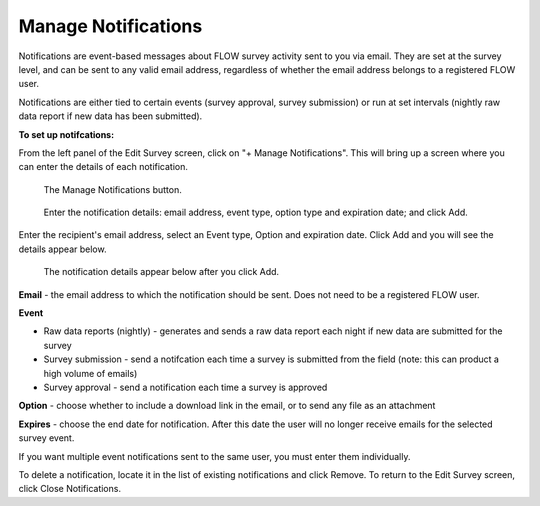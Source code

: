 Manage Notifications
--------------------

Notifications are event-based messages about FLOW survey activity sent to you via email. They are set at the survey level, and can be sent to any valid email address, regardless of whether the email address belongs to a registered FLOW user.

Notifications are either tied to certain events (survey approval, survey submission) or run at set intervals (nightly raw data report if new data has been submitted).

**To set up notifcations:**

From the left panel of the Edit Survey screen, click on "+ Manage Notifications". This will bring up a screen where you can enter the details of each notification.

 .. figure:: ../img/2-surveys_managenotifications_button.png
   :width: 200 px
   :alt: image of dashboard
   :align: center 

   The Manage Notifications button.
   
 .. figure:: ../img/2-surveys_managenotifications.png
   :width: 600 px
   :alt: image of dashboard
   :align: center 

   Enter the notification details: email address, event type, option type and expiration date; and click Add.

Enter the recipient's email address, select an Event type, Option and expiration date. Click Add and you will see the details appear below.

 .. figure:: ../img/2-surveys_managenotifications_result.png
   :width: 600 px
   :alt: image of dashboard
   :align: center 

   The notification details appear below after you click Add.

**Email** - the email address to which the notification should be sent. Does not need to be a registered FLOW user.

**Event**

* Raw data reports (nightly) - generates and sends a raw data report each night if new data are submitted for the survey
* Survey submission - send a notifcation each time a survey is submitted from the field (note: this can product a high volume of emails) 
* Survey approval - send a notification each time a survey is approved

**Option** - choose whether to include a download link in the email, or to send any file as an attachment

**Expires** - choose the end date for notification. After this date the user will no longer receive emails for the selected survey event.

If you want multiple event notifications sent to the same user, you must enter them individually.

To delete a notification, locate it in the list of existing notifications and click Remove. To return to the Edit Survey screen, click Close Notifications.